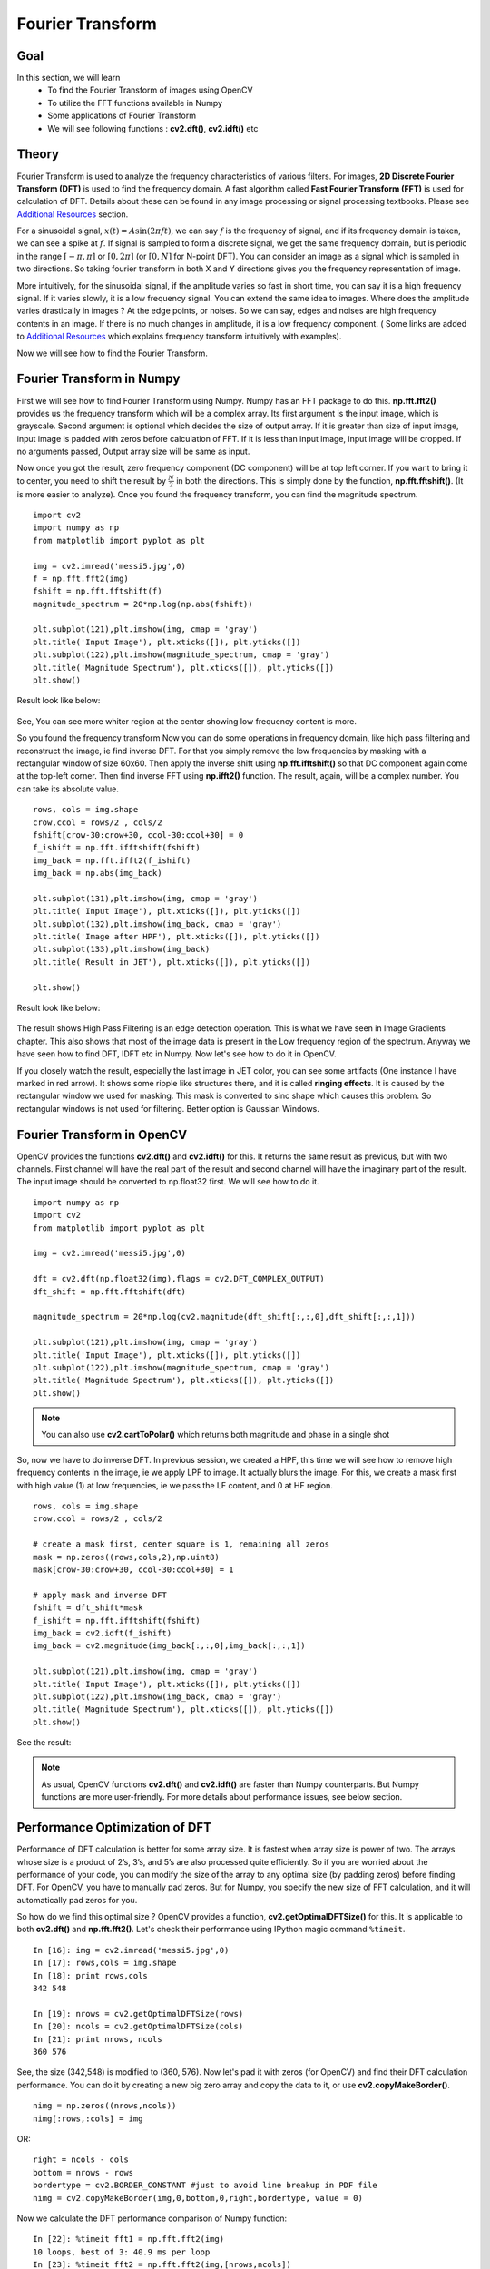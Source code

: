 .. _Fourier_Transform:

Fourier Transform
*******************

Goal
======

In this section, we will learn
    * To find the Fourier Transform of images using OpenCV
    * To utilize the FFT functions available in Numpy
    * Some applications of Fourier Transform
    * We will see following functions : **cv2.dft()**, **cv2.idft()** etc

Theory
========

Fourier Transform is used to analyze the frequency characteristics of various filters. For images, **2D Discrete Fourier Transform (DFT)** is used to find the frequency domain. A fast algorithm called **Fast Fourier Transform (FFT)** is used for calculation of DFT. Details about these can be found in any image processing or signal processing textbooks. Please see `Additional Resources`_ section.

For a sinusoidal signal, :math:`x(t) = A \sin(2 \pi ft)`, we can say :math:`f` is the frequency of signal, and if its frequency domain is taken, we can see a spike at :math:`f`. If signal is sampled to form a discrete signal, we get the same frequency domain, but is periodic in the range :math:`[- \pi, \pi]` or :math:`[0,2\pi]` (or :math:`[0,N]` for N-point DFT). You can consider an image as a signal which is sampled in two directions. So taking fourier transform in both X and Y directions gives you the frequency representation of image.

More intuitively, for the sinusoidal signal, if the amplitude varies so fast in short time, you can say it is a high frequency signal. If it varies slowly, it is a low frequency signal. You can extend the same idea to images. Where does the amplitude varies drastically in images ? At the edge points, or noises. So we can say, edges and noises are high frequency contents in an image. If there is no much changes in amplitude, it is a low frequency component. ( Some links are added to `Additional Resources`_ which explains frequency transform intuitively with examples).

Now we will see how to find the Fourier Transform.

Fourier Transform in Numpy
============================
First we will see how to find Fourier Transform using Numpy. Numpy has an FFT package to do this. **np.fft.fft2()** provides us the frequency transform which will be a complex array. Its first argument is the input image, which is grayscale. Second argument is optional which decides the size of output array. If it is greater than size of input image, input image is padded with zeros before calculation of FFT. If it is less than input image, input image will be cropped. If no arguments passed, Output array size will be same as input.

Now once you got the result, zero frequency component (DC component) will be at top left corner. If you want to bring it to center, you need to shift the result by :math:`\frac{N}{2}` in both the directions. This is simply done by the function, **np.fft.fftshift()**. (It is more easier to analyze). Once you found the frequency transform, you can find the magnitude spectrum.
::

    import cv2
    import numpy as np
    from matplotlib import pyplot as plt

    img = cv2.imread('messi5.jpg',0)
    f = np.fft.fft2(img)
    fshift = np.fft.fftshift(f)
    magnitude_spectrum = 20*np.log(np.abs(fshift))

    plt.subplot(121),plt.imshow(img, cmap = 'gray')
    plt.title('Input Image'), plt.xticks([]), plt.yticks([])
    plt.subplot(122),plt.imshow(magnitude_spectrum, cmap = 'gray')
    plt.title('Magnitude Spectrum'), plt.xticks([]), plt.yticks([])
    plt.show()

Result look like below:

    .. image:: images/fft1.jpg
        :alt: Magnitude Spectrum
        :align: center

See, You can see more whiter region at the center showing low frequency content is more.

So you found the frequency transform Now you can do some operations in frequency domain, like high pass filtering and reconstruct the image, ie find inverse DFT. For that you simply remove the low frequencies by masking with a rectangular window of size 60x60. Then apply the inverse shift using **np.fft.ifftshift()** so that DC component again come at the top-left corner. Then find inverse FFT using **np.ifft2()** function. The result, again, will be a complex number. You can take its absolute value.
::

    rows, cols = img.shape
    crow,ccol = rows/2 , cols/2
    fshift[crow-30:crow+30, ccol-30:ccol+30] = 0
    f_ishift = np.fft.ifftshift(fshift)
    img_back = np.fft.ifft2(f_ishift)
    img_back = np.abs(img_back)

    plt.subplot(131),plt.imshow(img, cmap = 'gray')
    plt.title('Input Image'), plt.xticks([]), plt.yticks([])
    plt.subplot(132),plt.imshow(img_back, cmap = 'gray')
    plt.title('Image after HPF'), plt.xticks([]), plt.yticks([])
    plt.subplot(133),plt.imshow(img_back)
    plt.title('Result in JET'), plt.xticks([]), plt.yticks([])

    plt.show()

Result look like below:

    .. image:: images/fft2.jpg
        :alt: High Pass Filtering
        :align: center

The result shows High Pass Filtering is an edge detection operation. This is what we have seen in Image Gradients chapter. This also shows that most of the image data is present in the Low frequency region of the spectrum. Anyway we have seen how to find DFT, IDFT etc in Numpy. Now let's see how to do it in OpenCV.

If you closely watch the result, especially the last image in JET color, you can see some artifacts (One instance I have marked in red arrow). It shows some ripple like structures there, and it is called **ringing effects**. It is caused by the rectangular window we used for masking. This mask is converted to sinc shape which causes this problem. So rectangular windows is not used for filtering. Better option is Gaussian Windows.

Fourier Transform in OpenCV
============================

OpenCV provides the functions **cv2.dft()** and **cv2.idft()** for this. It returns the same result as previous, but with two channels. First channel will have the real part of the result and second channel will have the imaginary part of the result. The input image should be converted to np.float32 first. We will see how to do it.
::

    import numpy as np
    import cv2
    from matplotlib import pyplot as plt

    img = cv2.imread('messi5.jpg',0)

    dft = cv2.dft(np.float32(img),flags = cv2.DFT_COMPLEX_OUTPUT)
    dft_shift = np.fft.fftshift(dft)

    magnitude_spectrum = 20*np.log(cv2.magnitude(dft_shift[:,:,0],dft_shift[:,:,1]))

    plt.subplot(121),plt.imshow(img, cmap = 'gray')
    plt.title('Input Image'), plt.xticks([]), plt.yticks([])
    plt.subplot(122),plt.imshow(magnitude_spectrum, cmap = 'gray')
    plt.title('Magnitude Spectrum'), plt.xticks([]), plt.yticks([])
    plt.show()

.. note:: You can also use **cv2.cartToPolar()** which returns both magnitude and phase in a single shot

So, now we have to do inverse DFT. In previous session, we created a HPF, this time we will see how to remove high frequency contents in the image, ie we apply LPF to image. It actually blurs the image. For this, we create a mask first with high value (1) at low frequencies, ie we pass the LF content, and 0 at HF region.
::

    rows, cols = img.shape
    crow,ccol = rows/2 , cols/2

    # create a mask first, center square is 1, remaining all zeros
    mask = np.zeros((rows,cols,2),np.uint8)
    mask[crow-30:crow+30, ccol-30:ccol+30] = 1

    # apply mask and inverse DFT
    fshift = dft_shift*mask
    f_ishift = np.fft.ifftshift(fshift)
    img_back = cv2.idft(f_ishift)
    img_back = cv2.magnitude(img_back[:,:,0],img_back[:,:,1])

    plt.subplot(121),plt.imshow(img, cmap = 'gray')
    plt.title('Input Image'), plt.xticks([]), plt.yticks([])
    plt.subplot(122),plt.imshow(img_back, cmap = 'gray')
    plt.title('Magnitude Spectrum'), plt.xticks([]), plt.yticks([])
    plt.show()

See the result:

    .. image:: images/fft4.jpg
        :alt: Magnitude Spectrum
        :align: center

.. note:: As usual, OpenCV functions **cv2.dft()** and **cv2.idft()** are faster than Numpy counterparts. But Numpy functions are more user-friendly. For more details about performance issues, see below section.

Performance Optimization of DFT
==================================

Performance of DFT calculation is better for some array size. It is fastest when array size is power of two. The arrays whose size is a product of 2’s, 3’s, and 5’s are also processed quite efficiently. So if you are worried about the performance of your code, you can modify the size of the array to any optimal size (by padding zeros) before finding DFT. For OpenCV, you have to manually pad zeros. But for Numpy, you specify the new size of FFT calculation, and it will automatically pad zeros for you.

So how do we find this optimal size ? OpenCV provides a function, **cv2.getOptimalDFTSize()** for this. It is applicable to both **cv2.dft()** and **np.fft.fft2()**. Let's check their performance using IPython magic command ``%timeit``.
::

    In [16]: img = cv2.imread('messi5.jpg',0)
    In [17]: rows,cols = img.shape
    In [18]: print rows,cols
    342 548

    In [19]: nrows = cv2.getOptimalDFTSize(rows)
    In [20]: ncols = cv2.getOptimalDFTSize(cols)
    In [21]: print nrows, ncols
    360 576

See, the size (342,548) is modified to (360, 576). Now let's pad it with zeros (for OpenCV) and find their DFT calculation performance. You can do it by creating a new big zero array and copy the data to it, or use **cv2.copyMakeBorder()**.
::

    nimg = np.zeros((nrows,ncols))
    nimg[:rows,:cols] = img

OR:
::

    right = ncols - cols
    bottom = nrows - rows
    bordertype = cv2.BORDER_CONSTANT #just to avoid line breakup in PDF file
    nimg = cv2.copyMakeBorder(img,0,bottom,0,right,bordertype, value = 0)

Now we calculate the DFT performance comparison of Numpy function:
::

    In [22]: %timeit fft1 = np.fft.fft2(img)
    10 loops, best of 3: 40.9 ms per loop
    In [23]: %timeit fft2 = np.fft.fft2(img,[nrows,ncols])
    100 loops, best of 3: 10.4 ms per loop

It shows a 4x speedup. Now we will try the same with OpenCV functions.
::

    In [24]: %timeit dft1= cv2.dft(np.float32(img),flags=cv2.DFT_COMPLEX_OUTPUT)
    100 loops, best of 3: 13.5 ms per loop
    In [27]: %timeit dft2= cv2.dft(np.float32(nimg),flags=cv2.DFT_COMPLEX_OUTPUT)
    100 loops, best of 3: 3.11 ms per loop

It also shows a 4x speed-up. You can also see that OpenCV functions are around 3x faster than Numpy functions. This can be tested for inverse FFT also, and that is left as an exercise for you.

Why Laplacian is a High Pass Filter?
=======================================

A similar question was asked in a forum. The question is, why Laplacian is a high pass filter? Why Sobel is a HPF? etc. And the first answer given to it was in terms of Fourier Transform. Just take the fourier transform of Laplacian for some higher size of FFT. Analyze it:
::

    import cv2
    import numpy as np
    from matplotlib import pyplot as plt

    # simple averaging filter without scaling parameter
    mean_filter = np.ones((3,3))

    # creating a guassian filter
    x = cv2.getGaussianKernel(5,10)
    gaussian = x*x.T

    # different edge detecting filters
    # scharr in x-direction
    scharr = np.array([[-3, 0, 3],
                       [-10,0,10],
                       [-3, 0, 3]])
    # sobel in x direction
    sobel_x= np.array([[-1, 0, 1],
                       [-2, 0, 2],
                       [-1, 0, 1]])
    # sobel in y direction
    sobel_y= np.array([[-1,-2,-1],
                       [0, 0, 0],
                       [1, 2, 1]])
    # laplacian
    laplacian=np.array([[0, 1, 0],
                        [1,-4, 1],
                        [0, 1, 0]])

    filters = [mean_filter, gaussian, laplacian, sobel_x, sobel_y, scharr]
    filter_name = ['mean_filter', 'gaussian','laplacian', 'sobel_x', \
                    'sobel_y', 'scharr_x']
    fft_filters = [np.fft.fft2(x) for x in filters]
    fft_shift = [np.fft.fftshift(y) for y in fft_filters]
    mag_spectrum = [np.log(np.abs(z)+1) for z in fft_shift]

    for i in xrange(6):
        plt.subplot(2,3,i+1),plt.imshow(mag_spectrum[i],cmap = 'gray')
        plt.title(filter_name[i]), plt.xticks([]), plt.yticks([])

    plt.show()

See the result:

    .. image:: images/fft5.jpg
        :alt: Frequency Spectrum of different Kernels
        :align: center

From image, you can see what frequency region each kernel blocks, and what region it passes. From that information, we can say why each kernel is a HPF or a LPF

Additional Resources
=====================

1. `An Intuitive Explanation of Fourier Theory <http://cns-alumni.bu.edu/~slehar/fourier/fourier.html>`_ by Steven Lehar
2. `Fourier Transform <http://homepages.inf.ed.ac.uk/rbf/HIPR2/fourier.htm>`_ at HIPR
3. `What does frequency domain denote in case of images? <http://dsp.stackexchange.com/q/1637/818>`_


Exercises
============
